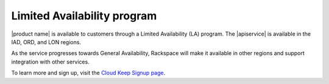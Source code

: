 .. _limited-availability-program:

============================
Limited Availability program
============================

|product name| is available to customers through a Limited Availability (LA)
program. The |apiservice| is available in the IAD, ORD, and LON regions.

As the service progresses towards General Availability, Rackspace will make
it available in other regions and support integration with other services.

.. note:

   During Limited Availability, Service Level Agreements do not apply to
   Cloud Keep. Details about the Cloud Keep Promotion Terms and Conditions
   are available on the Signup page.

To learn more and sign up, visit the `Cloud Keep Signup page`_.

.. _Cloud Keep Signup page: http://go.rackspace.com/dedicated-servers-cloud-keep.html
